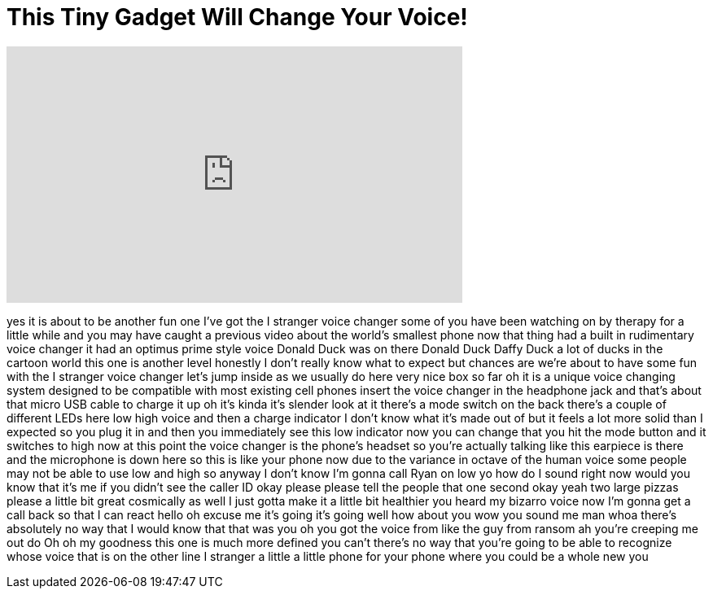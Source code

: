 = This Tiny Gadget Will Change Your Voice!
:published_at: 2016-08-29
:hp-alt-title: This Tiny Gadget Will Change Your Voice!
:hp-image: https://i.ytimg.com/vi/NyprwfnhlB8/maxresdefault.jpg


++++
<iframe width="560" height="315" src="https://www.youtube.com/embed/NyprwfnhlB8?rel=0" frameborder="0" allow="autoplay; encrypted-media" allowfullscreen></iframe>
++++

yes it is about to be another fun one
I've got the I stranger voice changer
some of you have been watching on by
therapy for a little while and you may
have caught a previous video about the
world's smallest phone now that thing
had a built in rudimentary voice changer
it had an optimus prime style voice
Donald Duck was on there Donald Duck
Daffy Duck a lot of ducks in the cartoon
world this one is another level honestly
I don't really know what to expect but
chances are we're about to have some fun
with the I stranger voice changer let's
jump inside as we usually do here very
nice box so far oh it is a unique voice
changing system designed to be
compatible with most existing cell
phones insert the voice changer in the
headphone jack and that's about that
micro USB cable to charge it up oh it's
kinda it's slender look at it there's a
mode switch on the back there's a couple
of different LEDs here low high voice
and then a charge indicator I don't know
what it's made out of but it feels a lot
more solid than I expected so you plug
it in and then you immediately see this
low indicator now you can change that
you hit the mode button and it switches
to high now at this point the voice
changer is the phone's headset so you're
actually talking like this earpiece is
there and the microphone is down here so
this is like your phone now due to the
variance in octave of the human voice
some people may not be able to use low
and high so anyway I don't know I'm
gonna call Ryan on low yo how do I sound
right now
would you know that it's me if you
didn't see the caller ID okay please
please tell the people that one second
okay yeah two large pizzas please a
little bit great cosmically as well I
just gotta make it a little bit
healthier
you heard my bizarro voice now I'm gonna
get a call back so that I can react
hello oh excuse me it's going it's going
well how about you wow you sound me man
whoa there's absolutely no way that I
would know that that was you oh you got
the voice from like the guy from ransom
ah you're creeping me out do Oh
oh my goodness this one is much more
defined you can't there's no way that
you're going to be able to recognize
whose voice that is on the other line
I stranger a little a little phone for
your phone where you could be a whole
new you